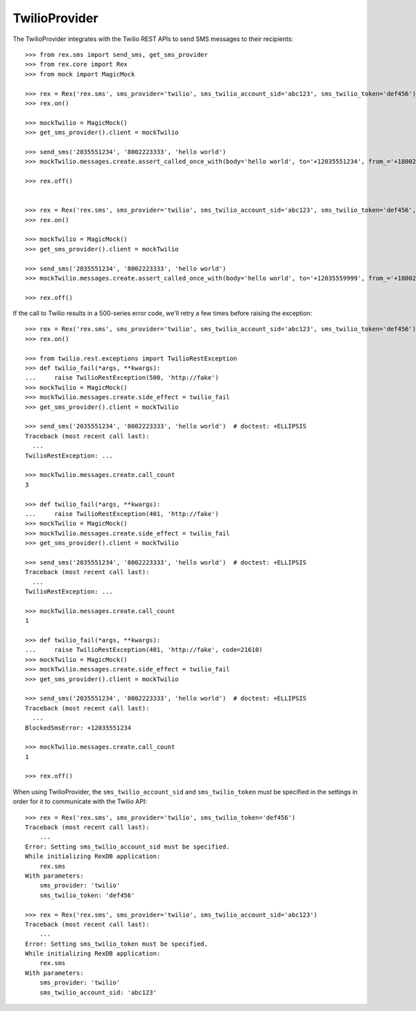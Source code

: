 **************
TwilioProvider
**************


The TwilioProvider integrates with the Twilio REST APIs to send SMS messages to
their recipients::

    >>> from rex.sms import send_sms, get_sms_provider
    >>> from rex.core import Rex
    >>> from mock import MagicMock

    >>> rex = Rex('rex.sms', sms_provider='twilio', sms_twilio_account_sid='abc123', sms_twilio_token='def456')
    >>> rex.on()

    >>> mockTwilio = MagicMock()
    >>> get_sms_provider().client = mockTwilio

    >>> send_sms('2035551234', '8002223333', 'hello world')
    >>> mockTwilio.messages.create.assert_called_once_with(body='hello world', to='+12035551234', from_='+18002223333')

    >>> rex.off()


    >>> rex = Rex('rex.sms', sms_provider='twilio', sms_twilio_account_sid='abc123', sms_twilio_token='def456', sms_force_recipient='2035559999')
    >>> rex.on()

    >>> mockTwilio = MagicMock()
    >>> get_sms_provider().client = mockTwilio

    >>> send_sms('2035551234', '8002223333', 'hello world')
    >>> mockTwilio.messages.create.assert_called_once_with(body='hello world', to='+12035559999', from_='+18002223333')

    >>> rex.off()


If the call to Twilio results in a 500-series error code, we'll retry a few
times before raising the exception::

    >>> rex = Rex('rex.sms', sms_provider='twilio', sms_twilio_account_sid='abc123', sms_twilio_token='def456')
    >>> rex.on()

    >>> from twilio.rest.exceptions import TwilioRestException
    >>> def twilio_fail(*args, **kwargs):
    ...     raise TwilioRestException(500, 'http://fake')
    >>> mockTwilio = MagicMock()
    >>> mockTwilio.messages.create.side_effect = twilio_fail
    >>> get_sms_provider().client = mockTwilio

    >>> send_sms('2035551234', '8002223333', 'hello world')  # doctest: +ELLIPSIS
    Traceback (most recent call last):
      ...
    TwilioRestException: ...

    >>> mockTwilio.messages.create.call_count
    3

    >>> def twilio_fail(*args, **kwargs):
    ...     raise TwilioRestException(401, 'http://fake')
    >>> mockTwilio = MagicMock()
    >>> mockTwilio.messages.create.side_effect = twilio_fail
    >>> get_sms_provider().client = mockTwilio

    >>> send_sms('2035551234', '8002223333', 'hello world')  # doctest: +ELLIPSIS
    Traceback (most recent call last):
      ...
    TwilioRestException: ...

    >>> mockTwilio.messages.create.call_count
    1

    >>> def twilio_fail(*args, **kwargs):
    ...     raise TwilioRestException(401, 'http://fake', code=21610)
    >>> mockTwilio = MagicMock()
    >>> mockTwilio.messages.create.side_effect = twilio_fail
    >>> get_sms_provider().client = mockTwilio

    >>> send_sms('2035551234', '8002223333', 'hello world')  # doctest: +ELLIPSIS
    Traceback (most recent call last):
      ...
    BlockedSmsError: +12035551234

    >>> mockTwilio.messages.create.call_count
    1

    >>> rex.off()


When using TwilioProvider, the ``sms_twilio_account_sid`` and
``sms_twilio_token`` must be specified in the settings in order for it to
communicate with the Twilio API::

    >>> rex = Rex('rex.sms', sms_provider='twilio', sms_twilio_token='def456')
    Traceback (most recent call last):
        ...
    Error: Setting sms_twilio_account_sid must be specified.
    While initializing RexDB application:
        rex.sms
    With parameters:
        sms_provider: 'twilio'
        sms_twilio_token: 'def456'

    >>> rex = Rex('rex.sms', sms_provider='twilio', sms_twilio_account_sid='abc123')
    Traceback (most recent call last):
        ...
    Error: Setting sms_twilio_token must be specified.
    While initializing RexDB application:
        rex.sms
    With parameters:
        sms_provider: 'twilio'
        sms_twilio_account_sid: 'abc123'

